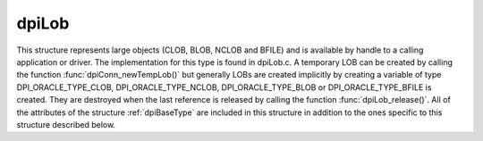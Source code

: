 .. _dpiLob:

dpiLob
------

This structure represents large objects (CLOB, BLOB, NCLOB and BFILE) and is
available by handle to a calling application or driver. The implementation for
this type is found in dpiLob.c. A temporary LOB can be created by calling the
function :func:`dpiConn_newTempLob()` but generally LOBs are created implicitly
by creating a variable of type DPI_ORACLE_TYPE_CLOB, DPI_ORACLE_TYPE_NCLOB,
DPI_ORACLE_TYPE_BLOB or DPI_ORACLE_TYPE_BFILE is created. They are destroyed
when the last reference is released by calling the function
:func:`dpiLob_release()`. All of the attributes of the structure
:ref:`dpiBaseType` are included in this structure in addition to the ones
specific to this structure described below.

.. member:: dpiConn \*dpiLob.conn

    Specifies a pointer to the :ref:`dpiConn` structure which was used to
    create the LOB.

.. member:: const dpiOracleType \*dpiLob.type

    Specifies a pointer to a :ref:`dpiOracleType` structure which identifies
    the type of Oracle data that is being represented by this LOB.

.. member:: OCILobLocator \*dpiLob.locator

    Specifies the OCILobLocator handle.

.. member:: char \*dpiLob.buffer

    Specifies a buffer used for storing the directory alias name and file name
    of a BFILE type LOB, when that information is requested by means of calling
    the function :func:`dpiLob_getDirectoryAndFileName()`. In all other cases
    this value is NULL.

